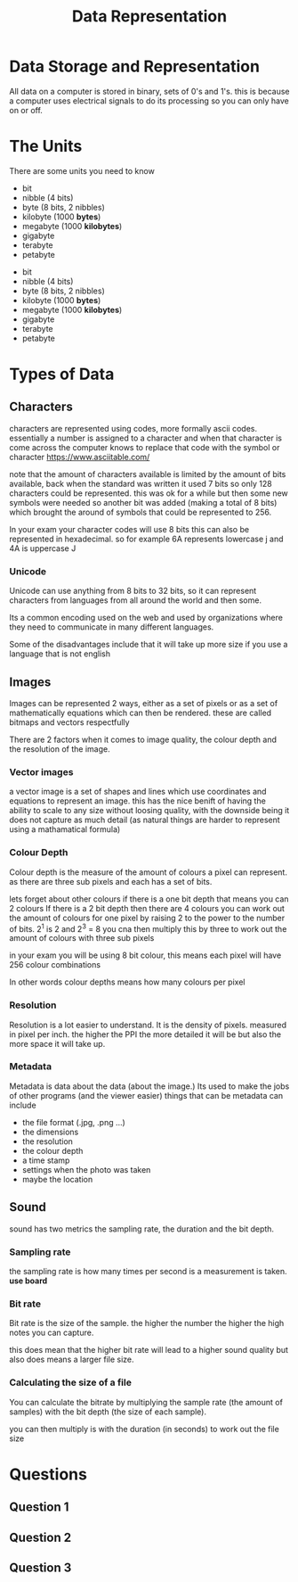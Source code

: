 #+TITLE: Data Representation
#+OPTIONS: toc:nil reveal_width:1200 reveal_height:1080 num:nil
#+REVEAL_ROOT: ../reveal.js
#+REVEAL_TITLE_SLIDE: <h1>%t</h1><h3>%s</h3><h2>By %A %a</h2><h3><i>how to store and represent different kinds of data</i></h3><p>Press s for speaker notes</p>
#+REVEAL_THEME: black
#+REVEAL_TRANS: slide

#+LATEX_CLASS: article
#+LATEX_CLASS_OPTIONS: [a4paper]
#+LATEX_HEADER: \usepackage[top=1cm,left=3cm,right=3cm]{geometry}

* Data Storage and Representation
#+begin_notes
All data on a computer is stored in binary, sets of 0's and 1's.
this is because a computer uses electrical signals to do its processing so you
can only have on or off.
#+end_notes
* The Units
#+begin_notes
There are some units you need to know
- bit
- nibble (4 bits)
- byte (8 bits, 2 nibbles)
- kilobyte (1000 *bytes*)
- megabyte (1000 *kilobytes*)
- gigabyte
- terabyte
- petabyte
#+end_notes

#+ATTR_REVEAL: frag(roll-in)
- bit
- nibble (4 bits)
- byte (8 bits, 2 nibbles)
- kilobyte (1000 *bytes*)
- megabyte (1000 *kilobytes*)
- gigabyte
- terabyte
- petabyte
* Types of Data
** Characters
#+begin_notes
characters are represented using codes, more formally ascii codes.
essentially a number is assigned to a character and when that character is come
across the computer knows to replace that code with the symbol or character
https://www.asciitable.com/

note that the amount of characters available is limited by the amount of bits
available, back when the standard was written it used 7 bits so only 128
characters could be represented. this was ok for a while but then some new
symbols were needed so another bit was added (making a total of 8 bits) which
brought the around of symbols that could be represented to 256.

In your exam your character codes will use 8 bits this can also be represented
in hexadecimal. so for example 6A represents lowercase j and 4A is uppercase J
#+end_notes

*** Unicode
#+begin_notes
Unicode can use anything from 8 bits to 32 bits, so it can represent characters
from languages from all around the world and then some.

Its a common encoding used on the web and used by organizations where they need
to communicate in many different languages.

Some of the disadvantages include that it will take up more size if you use a
language that is not english
#+end_notes
** Images
#+begin_notes
Images can be represented 2 ways, either as a set of pixels or as a set of
mathematically equations which can then be rendered. these are called bitmaps
and vectors respectfully

There are 2 factors when it comes to image quality, the colour depth and the
resolution of the image.

#+end_notes

*** Vector images
#+begin_notes
a vector image is a set of shapes and lines which use coordinates and equations
to represent an image. this has the nice benift of having the ability to scale
to any size without loosing quality, with the downside being it does not capture
as much detail (as natural things are harder to represent using a mathamatical formula)
#+end_notes

*** Colour Depth
#+begin_notes
Colour depth is the measure of the amount of colours a pixel can represent. as
there are three sub pixels and each has a set of bits.

lets forget about other colours
if there is a one bit depth that means you can 2 colours
If there is a 2 bit depth then there are 4 colours
you can work out the amount of colours for one pixel by raising 2 to the power
to the number of bits.
2^1 is 2 and 2^3 = 8
you cna then multiply this by three to work out the amount of colours with three
sub pixels

in your exam you will be using 8 bit colour, this means each pixel will have 256
colour combinations

In other words colour depths means how many colours per pixel
#+end_notes
*** Resolution
#+begin_notes
Resolution is a lot easier to understand. It is the density of pixels. measured
in pixel per inch. the higher the PPI the more detailed it will be but also the
more space it will take up.
#+end_notes
*** Metadata
#+begin_notes
Metadata is data about the data (about the image.) Its used to make the jobs of
other programs (and the viewer easier)
things that can be metadata can include
- the file format (.jpg, .png ...)
- the dimensions
- the resolution
- the colour depth
- a time stamp
- settings when the photo was taken
- maybe the location
#+end_notes
** Sound
#+begin_notes
sound has two metrics the sampling rate, the duration and the bit depth.
#+end_notes
*** Sampling rate
#+begin_notes
the sampling rate is how many times per second is a measurement is taken. *use
board*
#+end_notes
*** Bit rate
#+begin_notes
Bit rate is the size of the sample. the higher the number the higher the high
notes you can capture.

this does mean that the higher bit rate will lead to a higher sound quality but
also does means a larger file size.
#+end_notes
*** Calculating the size of a file
#+begin_notes
You can calculate the bitrate by multiplying the sample rate (the amount of
samples) with the bit depth (the size of each sample).

you can then multiply is with the duration (in seconds) to work out the file
size
#+end_notes
* Questions
** Question 1
[[file:data-rep1.png]]
** Question 2
[[file:data-rep2.png]]
** Question 3
[[file:data-rep-3.png]]
